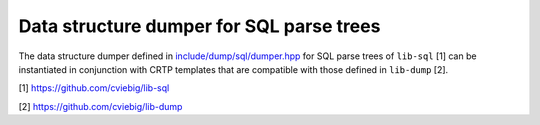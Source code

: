 Data structure dumper for SQL parse trees
=========================================

The data structure dumper defined in `include/dump/sql/dumper.hpp
<include/dump/sql/dumper.hpp>`_ for SQL parse trees of ``lib-sql`` [1] can be
instantiated in conjunction with CRTP templates that are compatible with those
defined in ``lib-dump`` [2].

[1] https://github.com/cviebig/lib-sql

[2] https://github.com/cviebig/lib-dump

